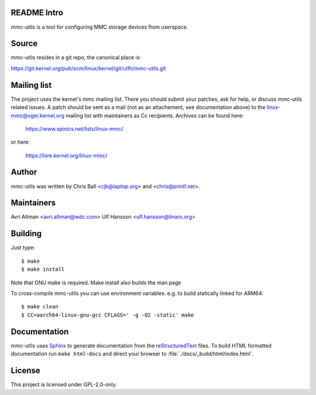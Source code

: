README Intro
--------------------

mmc-utils is a tool for configuring MMC storage devices from userspace.


Source
------

mmc-utils resides in a git repo, the canonical place is:

https://git.kernel.org/pub/scm/linux/kernel/git/ulfh/mmc-utils.git


Mailing list
------------

The project uses the kernel's mmc mailing list.  There you should submit your
patches, ask for help, or discuss mmc-utils related issues.
A patch should be sent as a mail (not as an attachement, see documentation
above) to the linux-mmc@vger.kernel.org mailing list with maintainers as
Cc recipients.  Archives can be found here:

    https://www.spinics.net/lists/linux-mmc/

or here:

    https://lore.kernel.org/linux-mmc/


Author
------

mmc-utils was written by Chris Ball <cjb@laptop.org> and <chris@printf.net>.


Maintainers
-----------

Avri Altman <avri.altman@wdc.com>
Ulf Hansson <ulf.hansson@linaro.org>


Building
--------

Just type::

 $ make
 $ make install

Note that GNU make is required.  Make install also builds the man page

To cross-compile mmc-utils you can use environment variables. e.g. to build
statically linked for ARM64::

 $ make clean
 $ CC=aarch64-linux-gnu-gcc CFLAGS=' -g -O2 -static' make


Documentation
-------------

mmc-utils uses Sphinx_ to generate documentation from the reStructuredText_ files.
To build HTML formatted documentation run ``make html-docs`` and direct your
browser to :file:`./docs/_build/html/index.html`.

.. _reStructuredText: https://www.sphinx-doc.org/rest.html
.. _Sphinx: https://www.sphinx-doc.org


License
-------

This project is licensed under GPL-2.0-only.
